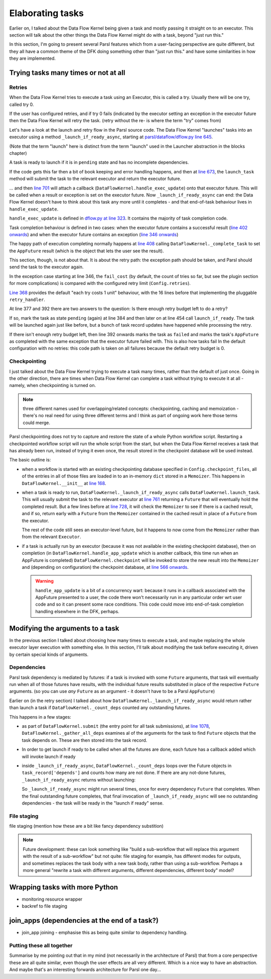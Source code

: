 Elaborating tasks
#################

Earlier on, I talked about the Data Flow Kernel being given a task and mostly passing it straight on to an executor. This section will talk about the other things the Data Flow Kernel might do with a task, beyond "just run this."

In this section, I'm going to present several Parsl features which from a user-facing perspective are quite different, but they all have a common theme of the DFK doing something other than "just run this." and have some similarities in how they are implemented.

Trying tasks many times or not at all
-------------------------------------

.. index:: tries
           retries
           plugins; retry_handler
           TaskRecord; depends
           TaskRecord; fail_cost

Retries
=======

When the Data Flow Kernel tries to execute a task using an Executor, this is called a try. Usually there will be one try, called try 0.

If the user has configured retries, and if try 0 fails (indicated by the executor setting an exception in the executor future then the Data Flow Kernel will retry the task. (retry without the re- is where the term "try" comes from)

.. todo:: if try 0 fails *OR IF THERES A SUBMIT ERROR?*

Let's have a look at the launch and retry flow in the Parsl source code. The Data Flow Kernel "launches" tasks into an executor using a method ``_launch_if_ready_async``, starting at `parsl/dataflow/dflow.py line 645 <https://github.com/Parsl/parsl/blob/3f2bf1865eea16cc44d6b7f8938a1ae1781c61fd/parsl/dataflow/dflow.py#L645>`_.

.. index:: single: launch

(Note that the term "launch" here is distinct from the term "launch" used in the Launcher abstraction in the blocks chapter)

A task is ready to launch if it is in ``pending`` state and has no incomplete dependencies.

.. code-block:: python
  :lineno-start: 655

  if task_record['status'] != States.pending:
    logger.debug(f"Task {task_id} is not pending, so launch_if_ready skipping")
    return

  if self._count_deps(task_record['depends']) != 0:
    logger.debug(f"Task {task_id} has outstanding dependencies, so launch_if_ready skipping")
    return

If the code gets this far then a bit of book keeping and error handling happens, and then at `line 673 <https://github.com/Parsl/parsl/blob/3f2bf1865eea16cc44d6b7f8938a1ae1781c61fd/parsl/dataflow/dflow.py#L673>`_, the ``launch_task`` method will submit the task to the relevant executor and return the executor future.

.. code-block:: python
  :lineno-start: 673

  exec_fu = self.launch_task(task_record)

... and then `line 701 <https://github.com/Parsl/parsl/blob/3f2bf1865eea16cc44d6b7f8938a1ae1781c61fd/parsl/dataflow/dflow.py#L701>`_ will attach a callback (``DataFlowKernel.handle_exec_update``) onto that executor future. This will be called when a result or exception is set on the executor future. Now ``_launch_if_ready_async`` can end: the Data Flow Kernel doesn't have to think about this task any more until it completes - and that end-of-task behaviour lives in ``handle_exec_update``.


.. code-block:: python
  :lineno-start: 701

  exec_fu.add_done_callback(partial(self.handle_exec_update, task_record))


``handle_exec_update`` is defined in `dflow.py at line 323 <https://github.com/Parsl/parsl/blob/3f2bf1865eea16cc44d6b7f8938a1ae1781c61fd/parsl/dataflow/dflow.py#L323>`_. It contains the majority of task completion code.

Task completion behaviour is defined in two cases: when the executor future contains a successful result (`line 402 onwards <https://github.com/Parsl/parsl/blob/3f2bf1865eea16cc44d6b7f8938a1ae1781c61fd/parsl/dataflow/dflow.py#L402>`_) and when the executor future contains an exception (`line 346 onwards <https://github.com/Parsl/parsl/blob/3f2bf1865eea16cc44d6b7f8938a1ae1781c61fd/parsl/dataflow/dflow.py#L346>`_)

The happy path of execution completing normally happens at `line 408 <https://github.com/Parsl/parsl/blob/3f2bf1865eea16cc44d6b7f8938a1ae1781c61fd/parsl/dataflow/dflow.py#L408)>`_ calling ``DataFlowKernel._complete_task`` to set the ``AppFuture`` result (which is the object that lets the user see the result).

This section, though, is not about that. It is about the retry path: the exception path should be taken, and Parsl should send the task to the executor again.

In the exception case starting at line 346, the ``fail_cost`` (by default, the count of tries so far, but see the plugin section for more complications) is compared with the configured retry limit (``Config.retries``).

`Line 368 <https://github.com/Parsl/parsl/blob/3f2bf1865eea16cc44d6b7f8938a1ae1781c61fd/parsl/dataflow/dflow.py#L368>`_ provides the default "each try costs 1 unit" behaviour, with the 16 lines before that implementing the pluggable ``retry_handler``.

.. code-block:: python
  :lineno-start: 368

  task_record['fail_cost'] += 1

At line 377 and 392 there are two answers to the question: Is there enough retry budget left to do a retry?

If so, mark the task as state ``pending`` (again) at line 384 and then later on at line 454 call ``launch_if_ready``. The task will be launched again just like before, but a bunch of task record updates have happened while processing the retry.

If there isn't enough retry budget left, then line 392 onwards marks the task as ``failed`` and marks the task's ``AppFuture`` as completed with the same exception that the executor future failed with. This is also how tasks fail In the default configuration with no retries: this code path is taken on all failures because the default retry budget is 0.

.. index:: plugins; checkpointing

Checkpointing
=============

I just talked about the Data Flow Kernel trying to execute a task many times, rather than the default of just once. Going in the other direction, there are times when Data Flow Kernel can complete a task without trying to execute it at all - namely, when checkpointing is turned on.

.. note::
  three different names used for overlapping/related concepts: checkpointing, caching and memoization - there's no real need for using three different terms and I think as part of ongoing work here those terms could merge.

Parsl checkpointing does not try to capture and restore the state of a whole Python workflow script. Restarting a checkpointed workflow script will run the whole script from the start, but when the Data Flow Kernel receives a task that has already been run, instead of trying it even once, the result stored in the checkpoint database will be used instead.

The basic outline is:

* when a workflow is started with an existing checkpointing database specified in ``Config.checkpoint_files``, all of the entries in all of those files are loaded in to an in-memory ``dict`` stored in a ``Memoizer``. This happens in ``DataFlowKernel.__init__`` at `line 168 <https://github.com/Parsl/parsl/blob/3f2bf1865eea16cc44d6b7f8938a1ae1781c61fd/parsl/dataflow/dflow.py#L168>`_.

* when a task is ready to run, ``DataFlowKernel._launch_if_ready_async`` calls ``DataFlowKernel.launch_task``. This will usually submit the task to the relevant executor at `line 761 <https://github.com/Parsl/parsl/blob/3f2bf1865eea16cc44d6b7f8938a1ae1781c61fd/parsl/dataflow/dflow.py#L761>`_ returning a ``Future`` that will eventually hold the completed result. But a few lines before at `line 728 <https://github.com/Parsl/parsl/blob/3f2bf1865eea16cc44d6b7f8938a1ae1781c61fd/parsl/dataflow/dflow.py#L728>`_, it will check the ``Memoizer`` to see if there is a cached result, and if so, return early with a ``Future`` from the ``Memoizer`` contained in the cached result in place of a ``Future`` from the executor.

  .. code-block:: python
    :lineno-start: 728

    memo_fu = self.memoizer.check_memo(task_record)
    if memo_fu:
      logger.info("Reusing cached result for task {}".format(task_id))
      task_record['from_memo'] = True
      assert isinstance(memo_fu, Future)
      return memo_fu

  The rest of the code still sees an executor-level future, but it happens to now come from the ``Memoizer`` rather than from the relevant ``Executor``.

* if a task is actually run by an executor (because it was not available in the existing checkpoint database), then on completion (in ``DataFlowKernel.handle_app_update`` which is another callback, this time run when an AppFuture is completed) ``DataFlowKernel.checkpoint`` will be invoked to store the new result into the ``Memoizer`` and (depending on configuration) the checkpoint database, at `line 566 onwards <https://github.com/Parsl/parsl/blob/3f2bf1865eea16cc44d6b7f8938a1ae1781c61fd/parsl/dataflow/dflow.py#L566>`_.

  .. warning::
    ``handle_app_update`` is a bit of a concurrency wart: because it runs in a callback associated with the AppFuture presented to a user, the code there won't necessarily run in any particular order wrt user code and so it can present some race conditions. This code could move into end-of-task completion handling elsewhere in the DFK, perhaps.


.. todo:: do I want to talk about how parameters are keyed here? YES Note on ignore_for_cache and on plugins (forward ref. plugins)

.. todo:: make a forward reference to `pickle` section about storing the result (but not the args)

.. todo:: task identity and dependencies: there is a notion of "identity" of a task across runs here, that is different from the inside-a-run identity (aka the task id integer allocated sequentially) -- it's the hash of all arguments to the app. So what might look like two different invocations fut1 = a(1); fut2 = a(1) to most of Parsl, is actually two invocations of "the same" task as far as checkpointing is concerned (because the two invocations of ``a`` have the same argument). Another subtlety here is that this identity can't be computed (and so we can't do any checkpoint-replacement) until the dependencies of a task have been completed - we have to run the dependencies of a task T (perhaps themselves by checkpoint restore) before we can ask if task T itself has been checkpointed.

Modifying the arguments to a task
---------------------------------

In the previous section I talked about choosing how many times to execute a task, and maybe replacing the whole executor layer execution with something else. In this section, I'll talk about modifying the task before executing it, driven by certain special kinds of arguments.

.. index:: TaskRecord; depends

Dependencies
============

Parsl task dependency is mediated by futures: if a task is invoked with some ``Future`` arguments, that task will eventually run when all of those futures have results, with the individual future results substituted in place of the respective ``Future`` arguments. (so you can use *any* ``Future`` as an argument - it doesn't have to be a Parsl ``AppFuture``)

Earlier on (in the retry section) I talked about how ``DataFlowKernel._launch_if_ready_async`` would return rather than launch a task if ``DataFlowKernel._count_deps`` counted any outstanding futures.

This happens in a few stages:

* as part of ``DataFlowKernel.submit`` (the entry point for all task submissions), at `line 1078 <https://github.com/Parsl/parsl/blob/3f2bf1865eea16cc44d6b7f8938a1ae1781c61fd/parsl/dataflow/dflow.py#L1078>`_, ``DataFlowKernel._gather_all_deps`` examines al of the arguments for the task to find ``Future`` objects that the task depends on. These are then stored into the task record. 

  .. code-block:: python
    :lineno-start: 1078

    depends = self._gather_all_deps(app_args, app_kwargs)
    logger.debug("Gathered dependencies")
    task_record['depends'] = depends

* In order to get launch if ready to be called when all the futures are done, each future has a callback added which will invoke launch if ready

* inside ``_launch_if_ready_async``, ``DataFlowKernel._count_deps`` loops over the Future objects in ``task_record['depends']`` and counts how many are not done. If there are any not-done futures, ``_launch_if_ready_async`` returns without launching:

  .. code-block:: python
    :lineno-start: 304

    if self._count_deps(task_record['depends']) != 0:
      logger.debug(f"Task {task_id} has outstanding dependencies, so launch_if_ready skipping")
      return

  So ``_launch_if_ready_async`` might run several times, once for every dependency ``Future`` that completes. When the final outstanding future completes, that final invocation of ``_launch_if_ready_async`` will see no outstanding dependencies - the task will be ready in the "launch if ready" sense.

.. todo:: this doesn't talk about any substitution of the results for ``Future`` objects!

.. todo:: including rich dependency resolving - but that should be an onwards mention of plugin points? and a note about this being a common mistake. but complicated to implement because it needs to traverse arbitrary structures. which might give a bit of a tie-in to how ``id_for_memo`` works)


.. index:: plugins; file staging providers
           File

File staging
============

file staging (mention how these are a bit like fancy dependency substition)

.. note::
  Future development: these can look something like "build a sub-workflow that will replace this argument with the result of a sub-workflow" but not quite: file staging for example, has different modes for outputs, and sometimes replaces the task body with a new task body, rather than using a sub-workflow. Perhaps a more general "rewrite a task with different arguments, different dependencies, different body" model?

Wrapping tasks with more Python
-------------------------------

* monitoring resource wrapper

* backref to file staging

join_apps (dependencies at the end of a task?)
--------------------------------------------------------

* join_app joining - emphasise this as being quite similar to dependency handling.


.. todo:: mention bash_apps which are a similar elaboration, but happen inside the bash_app decorator: beyond the decorator, no part of Parsl has any notion of a "bash app"

.. todo:: gotta get a monad reference in here somehow, and a functional programming reference. something along the lines of "see also: the theory of monads in functional programming" with a link

Putting these all together
==========================

Summarise by me pointing out that in my mind (not necessarily in the architecture of Parsl) that from a core perspective these are all quite similar, even though the user effects are all very different. Which is a nice way to have an abstraction. And maybe that's an interesting forwards architecture for Parsl one day...
